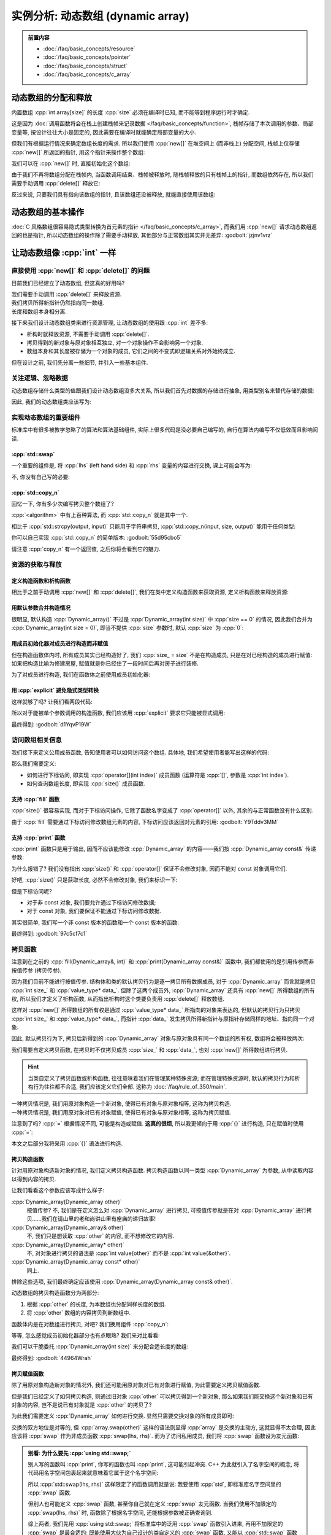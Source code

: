 ************************************************************************************************************************
实例分析: 动态数组 (dynamic array)
************************************************************************************************************************

.. admonition:: 前置内容
  :class: precontent

  - :doc:`/faq/basic_concepts/resource`
  - :doc:`/faq/basic_concepts/pointer`
  - :doc:`/faq/basic_concepts/struct`
  - :doc:`/faq/basic_concepts/c_array`

========================================================================================================================
动态数组的分配和释放
========================================================================================================================

内置数组 :cpp:`int array[size]` 的长度 :cpp:`size` 必须在编译时已知, 而不能等到程序运行时才确定.

.. tabs::

  .. tab:: 整数字面值

    .. code-block:: cpp
      :linenos:

      int array[100];  // 显然在编译时就知道是 100

  .. tab:: :cpp:`const` 变量

    .. code-block:: cpp
      :linenos:

      int const size = 100;
      int array[size];  // 编译时就知道 size 是 100, 不可改变

  .. tab:: 变量

    .. code-block:: cpp
      :linenos:

      int size = 0;
      std::cin >> size
      int array[size];  // 错误: 程序运行并进行输入后, 才能知道 size 的值

这是因为 :doc:`调用函数将会在栈上创建栈帧来记录数据 </faq/basic_concepts/function>`, 栈帧存储了本次调用的参数、局部变量等, 按设计往往大小是固定的, 因此需要在编译时就能确定局部变量的大小.

但我们有根据运行情况来确定数组长度的需求. 所以我们使用 :cpp:`new[]` 在堆空间上 (而非栈上) 分配空间, 栈帧上仅存储 :cpp:`new[]` 所返回的指针, 用这个指针来操作整个数组:

.. code-block:: cpp
  :linenos:

  int main() {
    int size = 0;
    std::cin >> size;

    // ↓ 局部变量——也就是栈上——只是这一个指针
    int* array = new int[size];
    array[0]   = 0;
    array[1]   = 1;
    array[2]   = 2;
  }

我们可以在 :cpp:`new[]` 时, 直接初始化这个数组:

.. code-block:: cpp
  :linenos:

  int main() {
    int size = 0;
    std::cin >> size;

    // 初始化为 {0, 1, 2, 之后的都为 0}
    int* array0 = new int[size]{0, 1, 2};

    // 初始化所有元素为 0
    int* array1 = new int[size]{};
  }

由于我们不再将数组分配在栈帧内, 当函数调用结束、栈帧被释放时, 随栈帧释放的只有栈帧上的指针, 而数组依然存在, 所以我们需要手动调用 :cpp:`delete[]` 释放它:

.. code-block:: cpp
  :linenos:

  int main() {
    int size = 0;
    std::cin >> size;

    int* array = new int[size]{};

    delete[] array;
  }

反过来说, 只要我们具有指向该数组的指针, 且该数组还没被释放, 就能直接使用该数组:

.. code-block:: cpp
  :linenos:

  int* make_array(int size) {
    int* array = new int[size]{};
    return array;
  }

  int main() {
    int* array0 = make_array(5);   // 获得一个长度为 5 的数组
    int* array1 = make_array(10);  // 获得一个长度为 10 的数组

    delete[] array0;
    delete[] array1;
  }

========================================================================================================================
动态数组的基本操作
========================================================================================================================

:doc:`C 风格数组很容易隐式类型转换为首元素的指针 </faq/basic_concepts/c_array>`, 而我们用 :cpp:`new[]` 请求动态数组返回的也是指针, 所以动态数组的操作除了需要手动释放, 其他部分与正常数组其实并无差异: :godbolt:`jzjnv1vrz`

.. code-block:: cpp
  :linenos:
  :caption: 填充

  void fill_n(int* array, int size, int value) {
    for (int i = 0; i < size; ++i) {
      array[i] = value;
    }
  }

  int main() {
    int* array = new int[100]{};
    fill_n(array, 100, 5);
  }

.. code-block:: cpp
  :linenos:
  :caption: 输出

  void print(int const* array, int size) {
    for (int i = 0; i < size; ++i) {
      std::cout << array[i] << ' ';
    }
    std::cout << '\n';
  }

  int main() {
    int* array = new int[100]{};
    print(array, 100);
  }

========================================================================================================================
让动态数组像 :cpp:`int` 一样
========================================================================================================================

------------------------------------------------------------------------------------------------------------------------
直接使用 :cpp:`new[]` 和 :cpp:`delete[]` 的问题
------------------------------------------------------------------------------------------------------------------------

目前我们已经建立了动态数组, 但这真的好用吗?

我们需要手动调用 :cpp:`delete[]` 来释放资源.
  .. code-block:: cpp
    :linenos:

    int main() {
      int* array = new int[1000];
    }  // 没有 delete[] 而内存泄露, 你可能导致发动机停止, 引发了一场空难!

我们拷贝所得新指针仍然指向同一数组.
  .. code-block:: cpp
    :linenos:

    int main() {
      int* array0 = new int[3];
      fill_n(array0, 3, 5);
      print(array0, 3);  // array0: {5, 5, 5}

      int* array1 = array0;
      fill_n(array1, 3, 7);  // 对 array1 填充应该不影响 array0, 对、对吧?

      print(array0, 3);  // array0: {7, 7, 7}😱

长度和数组本身相分离.
  .. code-block:: cpp
    :linenos:

    int main() {
      int size   = 10;
      int* array = new int[10];

      print(array, size);  // 既要传首元素指针, 还要传长度!

      size = 20;  // size == 20, 可是数组长度还是 10!
    }

接下来我们设计动态数组类来进行资源管理, 让动态数组的使用跟 :cpp:`int` 差不多:

- 析构时就释放资源, 不需要手动调用 :cpp:`delete[]`.
- 拷贝得到的新对象与原对象相互独立, 对一个对象操作不会影响另一个对象.
- 数组本身和其长度被存储为一个对象的成员, 它们之间的不变式即逻辑关系对外始终成立.

但在设计之前, 我们先分离一些细节, 并引入一些基本组件.

.. seealso::

  - :doc:`/faq/class_invariant/main`

------------------------------------------------------------------------------------------------------------------------
关注逻辑、忽略数据
------------------------------------------------------------------------------------------------------------------------

动态数组存储什么类型的值跟我们设计动态数组没多大关系, 所以我们首先对数据的存储进行抽象, 用类型别名来替代存储的数据:

.. code-block:: cpp
  :linenos:
  :caption: 类型别名

  using value_type = int;  // value_type 是 int 的别名

  value_type value = 0;  // 相当于 int value = 0;
  value_type array[5];   // 相当于 int array[5];

因此, 我们的动态数组类应该写为:

.. code-block:: cpp
  :linenos:

  using value_type = int;

  class Dynamic_array {
   public:
    /* ... */

   private:
    int size_;
    value_type* data_;
  };

------------------------------------------------------------------------------------------------------------------------
实现动态数组的重要组件
------------------------------------------------------------------------------------------------------------------------

标准库中有很多被教学忽略了的算法和算法基础组件, 实际上很多代码是没必要自己编写的, 自行在算法内编写不仅低效而且影响阅读.

^^^^^^^^^^^^^^^^^^^^^^^^^^^^^^^^^^^^^^^^^^^^^^^^^^^^^^^^^^^^^^^^^^^^^^^^^^^^^^^^^^^^^^^^^^^^^^^^^^^^^^^^^^^^^^^^^^^^^^^^
:cpp:`std::swap`
^^^^^^^^^^^^^^^^^^^^^^^^^^^^^^^^^^^^^^^^^^^^^^^^^^^^^^^^^^^^^^^^^^^^^^^^^^^^^^^^^^^^^^^^^^^^^^^^^^^^^^^^^^^^^^^^^^^^^^^^

一个重要的组件是, 将 :cpp:`lhs` (left hand side) 和 :cpp:`rhs` 变量的内容进行交换, 课上可能会写为:

.. code-block:: cpp
  :linenos:

  int lhs = 2;
  int rhs = 3;

  int temp = lhs;
  lhs      = rhs;
  rhs      = temp;

  std::cout << lhs;  // 输出 3
  std::cout << rhs;  // 输出 2

不, 你没有自己写的必要:

.. code-block:: cpp
  :linenos:

  #include <utility>  // for std::swap

  int lhs = 2;
  int rhs = 3;
  std::swap(lhs, rhs);
  std::cout << lhs;  // 输出 3
  std::cout << rhs;  // 输出 2

^^^^^^^^^^^^^^^^^^^^^^^^^^^^^^^^^^^^^^^^^^^^^^^^^^^^^^^^^^^^^^^^^^^^^^^^^^^^^^^^^^^^^^^^^^^^^^^^^^^^^^^^^^^^^^^^^^^^^^^^
:cpp:`std::copy_n`
^^^^^^^^^^^^^^^^^^^^^^^^^^^^^^^^^^^^^^^^^^^^^^^^^^^^^^^^^^^^^^^^^^^^^^^^^^^^^^^^^^^^^^^^^^^^^^^^^^^^^^^^^^^^^^^^^^^^^^^^

回忆一下, 你有多少次编写拷贝整个数组了?

.. tabs::

  .. tab:: :cpp:`strcpy`

    .. code-block:: cpp
      :linenos:

      #include <cstring>  // for std::strcpy

      char const* input = "hello world";
      int output[100]   = {};

      std::strcpy(output, input);

      std::cout << output;  // 输出 "hello world"

  .. tab:: 手写 :cpp:`int` 数组拷贝

    .. code-block:: cpp
      :linenos:

      int input[10]  = {5, 4, 2, 7};
      int output[20] = {};

      // 拷贝 [input, input + 10) 到 [output, output + 10)
      for (int i = 0; i < 10; ++i) {
        output[i] = input[i];
      }

:cpp:`<algorithm>` 中有上百种算法, 而 :cpp:`std::copy_n` 就是其中一个.

相比于 :cpp:`std::strcpy(output, input)` 只能用于字符串拷贝, :cpp:`std::copy_n(input, size, output)` 能用于任何类型:

.. tabs::

  .. tab:: 拷贝 :cpp:`int` 数组

    .. code-block:: cpp
      :linenos:

      #include <algorithm>  // for std::copy_n

      int input[10]  = {5, 4, 2, 7};
      int output[20] = {};

      // 拷贝 [input, input + 10) 到 [output, output + 10)
      std::copy_n(input, 10, output);

  .. tab:: 拷贝 :cpp:`char` 数组

    .. code-block:: cpp
      :linenos:

      #include <algorithm>  // for std::copy_n

      char const* input = "hello world";
      int output[100]   = {};

      // 长度为 std::strlen(input) + 1, 因为还要拷贝终止字符
      std::copy_n(input, std::strlen(input) + 1, output);

      std::cout << output;  // 输出 "hello world"

你可以自己实现 :cpp:`std::copy_n` 的简单版本: :godbolt:`55d95cbo5`

.. code-block:: cpp
  :linenos:

  using value_type = int;

  // 将 [input, input + size) 从左到右拷贝到 [output, output + size) 中
  //
  // 返回值::
  //   返回 output + size, 即如果继续对 output 进行拷贝, 应该使用的指针.
  value_type* copy_n(value_type const* input, int size, value_type* output) {
    for (int i = 0; i < size; ++i) {
      output[i] = input[i];
    }
    return output + size;
  }

请注意 :cpp:`copy_n` 有一个返回值, 之后你将会看到它的魅力.

------------------------------------------------------------------------------------------------------------------------
资源的获取与释放
------------------------------------------------------------------------------------------------------------------------

^^^^^^^^^^^^^^^^^^^^^^^^^^^^^^^^^^^^^^^^^^^^^^^^^^^^^^^^^^^^^^^^^^^^^^^^^^^^^^^^^^^^^^^^^^^^^^^^^^^^^^^^^^^^^^^^^^^^^^^^
定义构造函数和析构函数
^^^^^^^^^^^^^^^^^^^^^^^^^^^^^^^^^^^^^^^^^^^^^^^^^^^^^^^^^^^^^^^^^^^^^^^^^^^^^^^^^^^^^^^^^^^^^^^^^^^^^^^^^^^^^^^^^^^^^^^^

相比于之前手动调用 :cpp:`new[]` 和 :cpp:`delete[]`, 我们在类中定义构造函数来获取资源, 定义析构函数来释放资源:

.. code-block:: cpp
  :linenos:

  using value_type = int;

  class Dynamic_array {
   public:
    Dynamic_array() {
      size_ = 0;
      data_ = nullptr;
    }

    Dynamic_array(int size) {
      size_ = size;
      data_ = size == 0 ? nullptr : new value_type[size];
    }

    ~Dynamic_array() {
      // ↓ delete[] 本身自带对空指针的检查, 不需要提前判断 data_ == nullptr
      delete[] data_;
    }

   private:
    int size_;
    value_type* data_;
  };

^^^^^^^^^^^^^^^^^^^^^^^^^^^^^^^^^^^^^^^^^^^^^^^^^^^^^^^^^^^^^^^^^^^^^^^^^^^^^^^^^^^^^^^^^^^^^^^^^^^^^^^^^^^^^^^^^^^^^^^^
用默认参数合并构造情况
^^^^^^^^^^^^^^^^^^^^^^^^^^^^^^^^^^^^^^^^^^^^^^^^^^^^^^^^^^^^^^^^^^^^^^^^^^^^^^^^^^^^^^^^^^^^^^^^^^^^^^^^^^^^^^^^^^^^^^^^

很明显, 默认构造 :cpp:`Dynamic_array()` 不过是 :cpp:`Dynamic_array(int size)` 中 :cpp:`size == 0` 的情况, 因此我们合并为 :cpp:`Dynamic_array(int size = 0)`, 即当不提供 :cpp:`size` 参数时, 默认 :cpp:`size` 为 :cpp:`0`:

.. code-block:: cpp
  :linenos:

  class Dynamic_array {
   public:
    Dynamic_array(int size = 0) {
      size_ = size;
      data_ = size == 0 ? nullptr : new value_type[size];
    }

    /* ... */

   private:
    int size_;
    value_type* data_;
  };

^^^^^^^^^^^^^^^^^^^^^^^^^^^^^^^^^^^^^^^^^^^^^^^^^^^^^^^^^^^^^^^^^^^^^^^^^^^^^^^^^^^^^^^^^^^^^^^^^^^^^^^^^^^^^^^^^^^^^^^^
用成员初始化器对成员进行构造而非赋值
^^^^^^^^^^^^^^^^^^^^^^^^^^^^^^^^^^^^^^^^^^^^^^^^^^^^^^^^^^^^^^^^^^^^^^^^^^^^^^^^^^^^^^^^^^^^^^^^^^^^^^^^^^^^^^^^^^^^^^^^

但在构造函数体内时, 所有成员其实已经构造好了, 我们 :cpp:`size_ = size` 不是在构造成员, 只是在对已经构造的成员进行赋值: 如果把构造比喻为修建房屋, 赋值就是你已经住了一段时间后再对房子进行装修.

为了对成员进行构造, 我们在函数体之前使用成员初始化器:

.. code-block:: cpp
  :linenos:

  class Dynamic_array {
   public:
    Dynamic_array(int size = 0)
        : size_(size), data_(size == 0 ? nullptr : new value_type[size]()) {}

    /* ... */

   private:
    int size_;
    value_type* data_;
  };

^^^^^^^^^^^^^^^^^^^^^^^^^^^^^^^^^^^^^^^^^^^^^^^^^^^^^^^^^^^^^^^^^^^^^^^^^^^^^^^^^^^^^^^^^^^^^^^^^^^^^^^^^^^^^^^^^^^^^^^^
用 :cpp:`explicit` 避免隐式类型转换
^^^^^^^^^^^^^^^^^^^^^^^^^^^^^^^^^^^^^^^^^^^^^^^^^^^^^^^^^^^^^^^^^^^^^^^^^^^^^^^^^^^^^^^^^^^^^^^^^^^^^^^^^^^^^^^^^^^^^^^^

这样就够了吗? 让我们看两段代码:

.. code-block:: cpp
  :linenos:
  :caption: 奇怪的构造

  int main() {
    Dynamic_array array = 5;  // 5 通过 Dynamic_array(int) 转换为 Dynamic_array
  }

.. code-block:: cpp
  :linenos:
  :caption: 奇怪的传参

  void function(Dynamic_array array) {
    /* ... */
  }

  int main() {
    int value = 0;
    /* ... */
    function(value);  // value 通过 Dynamic_array(int) 转换为 Dynamic_array
  }

所以对于能被单个参数调用的构造函数, 我们应该用 :cpp:`explicit` 要求它只能被显式调用:

.. code-block:: cpp
  :linenos:

  class Dynamic_array {
   public:
    explicit Dynamic_array(int size = 0)
        : size_(size), data_(size == 0 ? nullptr : new value_type[size]()) {}

    /* ... */

   private:
    int size_;
    value_type* data_;
  };

最终得到: :godbolt:`d1YqvP19W`

.. code-block:: cpp
  :linenos:

  /* ... */

  int main() {
    // Dynamic_array array0 = 5;  // 错误: 不能从 int 转换为 Dynamic_array
    Dynamic_array array(5);
  }  // 析构时调用析构函数, 自动释放数组

------------------------------------------------------------------------------------------------------------------------
访问数组相关信息
------------------------------------------------------------------------------------------------------------------------

我们接下来定义公用成员函数, 告知使用者可以如何访问这个数组. 具体地, 我们希望使用者能写出这样的代码:

.. code-block:: cpp
  :linenos:

  void fill(Dynamic_array& array, int value) {
    for (int i = 0; i < array.size(); ++i) {
      array[i] = value;
    }
  }

  void print(Dynamic_array const& array) {
    for (int i = 0; i < array.size(); ++i) {
      std::cout << array[i] << ' ';
    }
    std::cout << '\n';
  }

那么我们需要定义:

- 如何进行下标访问, 即实现 :cpp:`operator[](int index)` 成员函数 (运算符是 :cpp:`[]`, 参数是 :cpp:`int index`).
- 如何查询数组长度, 即实现 :cpp:`size()` 成员函数.

^^^^^^^^^^^^^^^^^^^^^^^^^^^^^^^^^^^^^^^^^^^^^^^^^^^^^^^^^^^^^^^^^^^^^^^^^^^^^^^^^^^^^^^^^^^^^^^^^^^^^^^^^^^^^^^^^^^^^^^^
支持 :cpp:`fill` 函数
^^^^^^^^^^^^^^^^^^^^^^^^^^^^^^^^^^^^^^^^^^^^^^^^^^^^^^^^^^^^^^^^^^^^^^^^^^^^^^^^^^^^^^^^^^^^^^^^^^^^^^^^^^^^^^^^^^^^^^^^

:cpp:`size()` 很容易实现, 而对于下标访问操作, 它除了函数名字变成了 :cpp:`operator[]` 以外, 其余的与正常函数没有什么区别.

由于 :cpp:`fill` 需要通过下标访问修改数组元素的内容, 下标访问应该返回对元素的引用: :godbolt:`Y9Tddv3MM`

.. code-block:: cpp
  :linenos:

  class Dynamic_array {
   public:
    /* ... */

    value_type& operator[](int index) {
      return data_[index];
    }

    int size() {
      return size_;
    }

   private:
    int size_;
    value_type* data_;
  };

^^^^^^^^^^^^^^^^^^^^^^^^^^^^^^^^^^^^^^^^^^^^^^^^^^^^^^^^^^^^^^^^^^^^^^^^^^^^^^^^^^^^^^^^^^^^^^^^^^^^^^^^^^^^^^^^^^^^^^^^
支持 :cpp:`print` 函数
^^^^^^^^^^^^^^^^^^^^^^^^^^^^^^^^^^^^^^^^^^^^^^^^^^^^^^^^^^^^^^^^^^^^^^^^^^^^^^^^^^^^^^^^^^^^^^^^^^^^^^^^^^^^^^^^^^^^^^^^

:cpp:`print` 函数只是用于输出, 因而不应该能修改 :cpp:`Dynamic_array` 的内容——我们按 :cpp:`Dynamic_array const&` 传递参数:

.. code-block:: cpp
  :linenos:

  void print(Dynamic_array const& array) {
    for (int i = 0; i < array.size(); ++i) {  // 错误: size() 不是 const 函数
      std::cout << array[i] << ' ';           // 错误: 下标访问不是 const 函数
    }
    std::cout << '\n';
  }

为什么报错了? 我们没有指出 :cpp:`size()` 和 :cpp:`operator[]` 保证不会修改对象, 因而不能对 const 对象调用它们.

好吧, :cpp:`size()` 只是获取长度, 必然不会修改对象, 我们来标识一下:

.. code-block:: cpp
  :linenos:

  class Dynamic_array {
   public:
    //         ↓ 我保证这个函数不会修改对象
    int size() const {
      return size_;
    }

    /* ... */
  }

但是下标访问呢?

- 对于非 const 对象, 我们要允许通过下标访问修改数据;
- 对于 const 对象, 我们要保证不能通过下标访问修改数据.

其实很简单, 我们写一个非 const 版本的函数和一个 const 版本的函数:

.. code-block:: cpp
  :linenos:

  class Dynamic_array {
   public:
    value_type& operator[](int index) {
      return data_[index];
    }

    // ↓ 返回 value const&, 自然不能进行修改了
    value_type const& operator[](int index) const {
      return data_[index];
    }

    /* ... */
  }

最终得到: :godbolt:`97c5cf7c1`

.. code-block:: cpp
  :linenos:

  class Dynamic_array {
   public:
    value_type& operator[](int index) {
      return data_[index];
    }

    value_type const& operator[](int index) const {
      return data_[index];
    }

    int size() const {
      return size_;
    }
  };

.. seealso::

  - :doc:`/faq/east_const/main` 中解释了为什么 const 成员函数是将 :cpp:`const` 是放在右边.

------------------------------------------------------------------------------------------------------------------------
拷贝函数
------------------------------------------------------------------------------------------------------------------------

注意到在之前的 :cpp:`fill(Dynamic_array&, int)` 和 :cpp:`print(Dynamic_array const&)` 函数中, 我们都使用的是引用传参而非按值传参 (拷贝传参).

因为我们目前不能进行按值传参. 结构体和类的默认拷贝行为是逐一拷贝所有数据成员, 对于 :cpp:`Dynamic_array` 而言就是拷贝 :cpp:`int size_` 和 :cpp:`value_type* data_`. 但除了这两个成员外, :cpp:`Dynamic_array` 还具有 :cpp:`new[]` 所得数组的所有权, 所以我们才定义了析构函数, 从而指出析构时这个类要负责用 :cpp:`delete[]` 释放数组.

这样对 :cpp:`new[]` 所得数组的所有权是通过 :cpp:`value_type* data_` 所指向的对象来表达的, 但默认的拷贝行为只拷贝 :cpp:`int size_` 和 :cpp:`value_type* data_`, 而指针 :cpp:`data_` 发生拷贝所得新指针与原指针存储同样的地址、指向同一个对象.

因此, 默认拷贝行为下, 拷贝后新得到的 :cpp:`Dynamic_array` 对象与原对象具有同一个数组的所有权, 数组将会被释放两次:

.. code-block:: cpp
  :linenos:

  void print(Dynamic_array parameter) {
    // 通过拷贝得到的形式参数 parameter 与实际参数具有同一个数组的所有权
    /* ... */
  }  // 参数发生析构, 释放数组

  int main() {
    Dynamic_array array(5);

    print(array);  // 传入实际参数, 相当于 Dynamic_array parameter = array;

    array[0] = 1;  // 错误: 访问已经被释放的数组空间
  }  // 错误: 析构时调用 delete[] 释放数组, 但这个数组早就释放了

我们需要自定义拷贝函数, 在拷贝时不仅拷贝成员 :cpp:`size_` 和 :cpp:`data_`, 也对 :cpp:`new[]` 所得数组进行拷贝.

.. hint::

  当类自定义了拷贝函数或析构函数, 往往意味着我们在管理某种特殊资源; 而在管理特殊资源时, 默认的拷贝行为和析构行为往往都不合适, 我们应该定义它们全部. 这称为 :doc:`/faq/rule_of_350/main`.

一种拷贝情况是, 我们用原对象构造一个新对象, 使得已有对象与原对象相等, 这称为拷贝构造.
  .. code-block:: cpp
    :linenos:

    int value = 0;
    int copy  = value;  // 虽然是等号, 但这是构造而非赋值

一种拷贝情况是, 我们用原对象对已有对象赋值, 使得已有对象与原对象相等, 这称为拷贝赋值.
  .. code-block:: cpp
    :linenos:

    int value = 0;
    int copy;
    copy = value;

注意到了吗? :cpp:`=` 根据情况不同, 可能是构造或赋值. **这真的很烦**, 所以我更倾向于用 :cpp:`{}` 进行构造, 只在赋值时使用 :cpp:`=`:

.. tabs::

  .. tab:: :cpp:`int`

    .. code-block:: cpp
      :linenos:

      int value{0};     // 或 int value{};

      int copy{value};  // 构造
      copy = value;     // 赋值

  .. tab:: 数组

    .. code-block:: cpp
      :linenos:

      int array0[3]{1, 2, 3};

      int* array1{new int[10]{1, 2, 3}};

  .. tab:: 成员初始化器

    .. code-block:: cpp
      :linenos:

      class Dynamic_array {
       public:
        explicit Dynamic_array(int size = 0)
            : size_{size}, data_{size == 0 ? nullptr : new value_type[size]{}} {}
      };

本文之后部分我将采用 :cpp:`{}` 语法进行构造.

^^^^^^^^^^^^^^^^^^^^^^^^^^^^^^^^^^^^^^^^^^^^^^^^^^^^^^^^^^^^^^^^^^^^^^^^^^^^^^^^^^^^^^^^^^^^^^^^^^^^^^^^^^^^^^^^^^^^^^^^
拷贝构造函数
^^^^^^^^^^^^^^^^^^^^^^^^^^^^^^^^^^^^^^^^^^^^^^^^^^^^^^^^^^^^^^^^^^^^^^^^^^^^^^^^^^^^^^^^^^^^^^^^^^^^^^^^^^^^^^^^^^^^^^^^

针对用原对象构造新对象的情况, 我们定义拷贝构造函数. 拷贝构造函数以同一类型 :cpp:`Dynamic_array` 为参数, 从中读取内容以得到内容的拷贝.

让我们看看这个参数应该写成什么样子:

:cpp:`Dynamic_array(Dynamic_array other)`
  按值传参? 不, 我们是在定义怎么对 :cpp:`Dynamic_array` 进行拷贝, 可按值传参就是在对 :cpp:`Dynamic_array` 进行拷贝……我们在请山里的老和尚讲山里有座庙的递归故事!

:cpp:`Dynamic_array(Dynamic_array& other)`
  不, 我们只是想读取 :cpp:`other` 的内容, 而不想修改它的内容.

:cpp:`Dynamic_array(Dynamic_array* other)`
  不, 对对象进行拷贝的语法是 :cpp:`int value{other}` 而不是 :cpp:`int value{&other}`.

:cpp:`Dynamic_array(Dynamic_array const* other)`
  同上.

排除这些选项, 我们最终确定应该使用 :cpp:`Dynamic_array(Dynamic_array const& other)`.

动态数组的拷贝构造函数分为两部分:

1. 根据 :cpp:`other` 的长度, 为本数组也分配同样长度的数组.
2. 将 :cpp:`other` 数组的内容拷贝到新数组中.

.. code-block:: cpp
  :linenos:

  class Dynamic_array {
   public:
    // 拷贝构造函数虽然也是单个参数, 但按约定不用加 explicit
    Dynamic_array(Dynamic_array const& other)
        : size_{other.size_},
          data_{other.size_ == 0 ? nullptr : new value_type[other.size_]{}} {
      for (int i{0}; i < other.size_; ++i) {
        data_[i] = other.data_[i];
      }
    }

    /* ... */
  };

函数体内是在对数组进行拷贝, 对吧? 我们换用组件 :cpp:`copy_n`:

.. code-block:: cpp
  :linenos:

  class Dynamic_array {
   public:
    Dynamic_array(Dynamic_array const& other)
        : size_{other.size_},
          data_{other.size_ == 0 ? nullptr : new value_type[other.size_]{}} {
      copy_n(other.data_, other.size_, data_);
    }

    /* ... */
  };

等等, 怎么感觉成员初始化器部分也有点眼熟? 我们来对比看看:

.. code-block:: cpp
  :linenos:
  :emphasize-lines: 4-5, 8-9

  class Dynamic_array {
   public:
    explicit Dynamic_array(int size = 0)
        : size_{size},
          data_{size == 0 ? nullptr : new value_type[size]{}} {}

    Dynamic_array(Dynamic_array const& other)
        : size_{other.size_},
          data_{other.size_ == 0 ? nullptr : new value_type[other.size_]{}} {
      copy_n(other.data_, other.size_, data_);
    }

    /* ... */
  };

我们可以干脆委托 :cpp:`Dynamic_array(int size)` 来分配合适长度的数组:

.. code-block:: cpp
  :linenos:
  :emphasize-lines: 7

  class Dynamic_array {
   public:
    explicit Dynamic_array(int size = 0)
        : size_{size},
          data_{size == 0 ? nullptr : new value_type[size]{}} {}

    Dynamic_array(Dynamic_array const& other) : Dynamic_array{other.size_} {
      copy_n(other.data_, other.size_, data_);
    }

    /* ... */
  };

最终得到: :godbolt:`44964Wrah`

.. seealso::

  - :doc:`/faq/basic_concepts/function_parameter` 中分析了各种传参方式的用途, 并给出了一个泛用策略.
  - :doc:`/faq/copy_functions_parameter/main` 中介绍了使用 :cpp:`Dynamic_array const&` 而非 :cpp:`Dynamic_array&` 的另一个原因.

^^^^^^^^^^^^^^^^^^^^^^^^^^^^^^^^^^^^^^^^^^^^^^^^^^^^^^^^^^^^^^^^^^^^^^^^^^^^^^^^^^^^^^^^^^^^^^^^^^^^^^^^^^^^^^^^^^^^^^^^
拷贝赋值函数
^^^^^^^^^^^^^^^^^^^^^^^^^^^^^^^^^^^^^^^^^^^^^^^^^^^^^^^^^^^^^^^^^^^^^^^^^^^^^^^^^^^^^^^^^^^^^^^^^^^^^^^^^^^^^^^^^^^^^^^^

除了用原对象构造新对象的情况外, 我们还可能用原对象对已有对象进行赋值, 为此需要定义拷贝赋值函数.

但是我们已经定义了如何拷贝构造, 则通过旧对象 :cpp:`other` 可以拷贝得到一个新对象, 那么如果我们能交换这个新对象和已有对象的内容, 岂不是说已有对象就是 :cpp:`other` 的拷贝了?

.. code-block:: cpp
  :linenos:

  Dynamic_array other{/*...*/};

  Dynamic_array 已有对象;

  Dynamic_array copy{other};
  /* 交换已有对象和 copy 的内容 */

  // 此后, 已有对象就是 other 的拷贝

为此我们需要定义 :cpp:`Dynamic_array` 如何进行交换. 显然只需要交换对象的所有成员即可:

.. code-block:: cpp
  :linenos:

  class Dynamic_array {
   public:
    void swap(Dynamic_array& other) {
      using std::swap;           // 先 using std::swap;
      swap(size_, other.size_);  // 再使用没有任何限定的 swap
      swap(data_, other.data_);
    }

    /* ... */
  };

交换的双方地位是对等的, 但 :cpp:`array.swap(other)` 这样的语法则显得 :cpp:`array` 是交换的主动方, 这就显得不太合理, 因此应该将 :cpp:`swap` 作为非成员函数 :cpp:`swap(lhs, rhs)`. 而为了访问私用成员, 我们将 :cpp:`swap` 函数设为友元函数:

.. code-block:: cpp
  :linenos:

  class Dynamic_array {
   public:
    friend void swap(Dynamic_array& lhs, Dynamic_array& rhs) {
      using std::swap;             // 先 using std::swap;
      swap(lhs.size_, rhs.size_);  // 再使用没有任何限定的 swap
      swap(lhs.data_, rhs.data_);
    }

    /* ... */
  };

.. admonition:: 别看: 为什么要先 :cpp:`using std::swap;`
  :class: dontread, dropdown

  别人写的函数叫 :cpp:`print`, 你写的函数也叫 :cpp:`print`, 这可能引起冲突. C++ 为此就引入了名字空间的概念, 将代码用名字空间包裹起来就意味着它属于这个名字空间:

  .. code-block:: cpp
    :linenos:

    namespace fc {
      void print() {  // 这是 FeignClaims 的输出函数
        /* ... */
      }
    }

  所以 :cpp:`std::swap(lhs, rhs)` 这样限定了的函数调用就是说: 我要使用 :cpp:`std`, 即标准库名字空间里的 :cpp:`swap` 函数.

  但别人也可能定义 :cpp:`swap` 函数, 甚至你自己就在定义 :cpp:`swap` 友元函数. 当我们使用不加限定的 :cpp:`swap(lhs, rhs)` 时, 函数除了根据名字空间, 还能根据参数被正确查询到.

  综上两者, 我们先用 :cpp:`using std::swap;` 将标准库中的泛用 :cpp:`swap` 函数引入进来, 再用不加限定的 :cpp:`swap` 是最合适的: 既能使用大伙为自己设计的类自定义的 :cpp:`swap` 函数, 又能以 :cpp:`std::swap` 函数作为备选.

  这也是将 :cpp:`swap` 函数定义为友元函数的一个原因. (当然其实还有几个原因, 这里不再解释.)

  事实上, 我们常写的 :cpp:`using namespace std;` 就是将整个 :cpp:`std` 名字空间里的内容引入进来.

我们于是将拷贝赋值函数定义为: :godbolt:`qb3dqov4v`

.. code-block:: cpp
  :linenos:

  class Dynamic_array {
   public:
    Dynamic_array& operator=(Dynamic_array const& other) {
      Dynamic_array temp{other};  // 用 other 拷贝一个新对象
      swap(*this, temp);          // 交换 *this 和 temp 的内容
      return *this;
    }  // temp 的析构函数将会清理交换来的内容

    /* ... */
  };

你只需要写好拷贝构造函数和析构函数, 就能直接定义拷贝赋值函数, 这样的方法称为 :doc:`copy-and-swap 惯用法 </faq/copy_functions_parameter/main>`.

========================================================================================================================
重设动态数组的长度
========================================================================================================================

我们希望通过 :cpp:`array.resize(int new_size)` 来重设数组的大小, 但保持数组的内容不变:

- 如果长度变长或不变, 原来 :cpp:`Dynamic_array` 中所有元素内容 (:cpp:`size_` 个) 全部保持, 新元素设为 0.
- 如果长度变短, 原来 :cpp:`Dynamic_array` 中前 :cpp:`new_size` 个元素内容全部保持.

也就是说, 我们申请 :cpp:`new_size` 长度的新数组, 再将原来数组中前 :cpp:`min(new_size, size_)` 个元素拷贝到新数组中.

可以发现, 这依旧能沿用 copy-and-swap 的逻辑, 只是改成了 construct-and-swap: :godbolt:`Ys143Kh79`

.. code-block:: cpp
  :linenos:

  #include <algorithm>  // for std::min

  class Dynamic_array {
   public:
    void resize(int new_size) {
      Dynamic_array temp{new_size};
      copy_n(data_, std::min(size_, new_size), temp.data_);

      swap(*this, temp);
    }

    /* ... */
  };

========================================================================================================================
连接两个动态数组
========================================================================================================================

所谓连接两个动态数组, 即由数组 :cpp:`{0, 1, 2}` 和 :cpp:`{2, 3, 4}` 得到 :cpp:`{0, 1, 2, 2, 3, 4}`. 这和重设动态数组长度的逻辑十分类似, 你甚至可以复用 :cpp:`resize(int new_size)` 来做到.

但此处我不打算复用 :cpp:`resize(int new_size)`, 而向你展示精心设计的 :cpp:`<algorithm>` 算法的魅力.

------------------------------------------------------------------------------------------------------------------------
:cpp:`operator+(lhs, rhs)`
------------------------------------------------------------------------------------------------------------------------

按 :cpp:`int` 行为, :cpp:`lhs + rhs` 是创建一个新对象来保存相加后的结果, 而 :cpp:`lhs` 和 :cpp:`rhs` 不变, 所以我们实现的 :cpp:`operator+` 也不应该修改 :cpp:`lhs` 和 :cpp:`rhs`.

为此我们可以按值传参, 也可以按 :cpp:`const&` 传参; 为了避免对大数组进行拷贝, 我选择按 :cpp:`const&` 传参而非按值传参.

清楚了参数的选择, 我们再来看看函数的实际逻辑:

1. 申请一个动态数组, 它的长度是 :cpp:`lhs.size() + rhs.size()`.
2. 将 :cpp:`lhs` 和 :cpp:`rhs` 的元素依次拷贝到新数组中.

这次要拷贝两个数组, 总不能用 :cpp:`copy_n` 了吧? ……还记得 :cpp:`copy_n` 的返回值吗:

.. code-block:: cpp
  :linenos:
  :emphasize-lines: 4

  // 将 [input, input + size) 从左到右拷贝到 [output, output + size) 中
  //
  // 返回值::
  //   返回 output + size, 即如果继续对 output 进行拷贝, 应该使用的指针.
  value_type* copy_n(value_type const* input, int size, value_type* output) {
    for (int i{0}; i < size; ++i) {
      output[i] = input[i];
    }
    return output + size;
  }

"如果继续对 output 进行拷贝, 应该使用的指针": :godbolt:`eE4Mjh45a`

.. code-block:: cpp
  :linenos:
  :emphasize-lines: 7-9

  class Dynamic_array {
   public:
    friend Dynamic_array operator+(Dynamic_array const& lhs,
                                   Dynamic_array const& rhs) {
      Dynamic_array result(lhs.size() + rhs.size());

      value_type* output{&result.data_[0]};
      output = copy_n(lhs.data_, lhs.size_, output);
      output = copy_n(rhs.data_, rhs.size_, output);

      return result;
    }

    /* ... */
  };

------------------------------------------------------------------------------------------------------------------------
:cpp:`operator+=(other)`
------------------------------------------------------------------------------------------------------------------------

:cpp:`self += other` 与之前所见的 :cpp:`swap` 或 :cpp:`operator+` 不同, 它的左右参数地位不是对等的: 当我们使用 :cpp:`operator+=`, 是达到与 :cpp:`operator=` 即赋值运算符类似的效果, 是将 :cpp:`other` 的内容添加到 :cpp:`self` 上. 因此应该将 :cpp:`operator+=` 定义为成员函数.

但我们仍能复用 :cpp:`operator+(lhs, rhs)` 来实现它: :godbolt:`aKxr34esz`

.. code-block:: cpp
  :linenos:

  class Dynamic_array {
   public:
    // ↓ 按赋值运算符的惯例, 返回 *this 引用
    Dynamic_array& operator+=(Dynamic_array const& other) {
      *this = *this + other;
      return *this;
    }

    /* ... */
  };

.. seealso::

  - :doc:`/faq/basic_concepts/operator_overloading` 中展示了常见运算符像这样模仿 :cpp:`int` 的行为进行实现的示例.

========================================================================================================================
比较动态数组
========================================================================================================================

我们接下来定义动态数组的比较关系, 从而允许 :cpp:`Dynamic_array` 进行 :cpp:`lhs == rhs` 和 :cpp:`lhs < rhs` 这样的比较.

与 :cpp:`swap` 类似, 比较的双方地位是对等的, 应该定义为友元函数.

------------------------------------------------------------------------------------------------------------------------
相等性: :cpp:`bool operator==(lhs, rhs)`
------------------------------------------------------------------------------------------------------------------------

什么样的两个动态数组才是相等的呢? 首先长度要相等, 其次相同下标下的元素也要相等.

我们应该传递引用传参而非拷贝传参, 为什么呢? 想一想什么叫拷贝: 用原对象构造/赋值一个对象, 使得该对象与原对象 **相等**. 但我们现在就是在定义什么是相等, 没定义之前凭什么说拷贝的结果相等呢? 因此我们不能让相等比较依赖于拷贝行为.

所以相等比较应该是:

.. code-block:: cpp
  :linenos:

  class Dynamic_array {
   public:
    friend bool operator==(Dynamic_array const& lhs, Dynamic_array const& rhs) {
      if (lhs.size() != rhs.size()) {  // 长度是否相等
        return false;
      }

      for (int i{0}; i < lhs.size_; ++i) {
        if (lhs.data_[i] != rhs.data_[i]) {  // 同一下标下的元素是否相等
          return false;
        }
      }
      return true;
    }

    /* ... */
  };

至于 :cpp:`bool operator!=(lhs, rhs)`, 我们复用 :cpp:`operator==`:

.. code-block:: cpp
  :linenos:

  class Dynamic_array {
   public:
    friend bool operator!=(Dynamic_array const& lhs, Dynamic_array const& rhs) {
      return !(lhs == rhs);
    }

    /* ... */
  };

最终得到: :godbolt:`drTPGdsfx`

------------------------------------------------------------------------------------------------------------------------
等价性、偏序关系: :cpp:`bool operator<(lhs, rhs)`
------------------------------------------------------------------------------------------------------------------------

动态数组的偏序关系通常定义为字典序, 即词典排列单词的顺序.

对于 :cpp:`lhs < rhs`:

1. 从左到右依次比较各元素

   - :cpp:`lhs[i] < rhs[i]`: :cpp:`lhs` 更小, 返回 :cpp:`true`.
   - :cpp:`lhs[i] == rhs[i]`: 比较下一对元素.
   - :cpp:`lhs[i] > rhs[i]`: :cpp:`rhs` 更小, 返回 :cpp:`false`.

2. 相同长度部分都比较完毕

   - :cpp:`lhs.size() < rhs.size()`: 说明 :cpp:`lhs` 是 :cpp:`rhs` 的前缀, 想想词典是怎么排列 a 和 ab 的, 返回 :cpp:`true`.
   - :cpp:`lhs.size() == rhs.size()`: 说明两个数组相等, 返回 :cpp:`false`.
   - :cpp:`lhs.size() > rhs.size()`: 说明 :cpp:`rhs` 是 :cpp:`lhs` 的前缀, 想想词典是怎么排列 ab 和 a 的, 返回 :cpp:`false`.

所以小于比较应该是:

.. code-block:: cpp
  :linenos:

  #include <algorithm>  // for std::min

  class Dynamic_array {
   public:
    friend bool operator<(Dynamic_array const& lhs, Dynamic_array const& rhs) {
      // 比较同长部分:
      //  - 小于: lhs 更小, 返回 true
      //  - 等于: 比较下一个字符
      //  - 大于: rhs 更小, 返回 false
      int const min_size{std::min(lhs.size_, rhs.size_)};
      for (int i{0}; i < min_size; ++i) {
        if (lhs.data_[i] < rhs.data_[i]) {
          return true;
        }
        if (lhs.data_[i] > rhs.data_[i]) {
          return false;
        }
      }

      // 同长部分已经比较完毕
      //  - lhs.size_ <  rhs.size_: 说明 lhs 是 rhs 的前缀, 想想词典是怎么排列 a 和 at 的, 返回 true
      //  - lhs.size_ == rhs.size_: 相同, 返回 false
      //  - lhs.size_ >  rhs.size_: 说明 rhs 是 lhs 的前缀, 想想词典是怎么排列 at 和 a 的, 返回 false
      return lhs.size_ < rhs.size_;
    }

    /* ... */
  };

至于 :cpp:`bool operator>(lhs, rhs)` 等比较, 我们复用 :cpp:`operator<`:

.. code-block:: cpp
  :linenos:

  #include <algorithm>  // for std::min

  class Dynamic_array {
   public:
    friend bool operator>(Dynamic_array const& lhs, Dynamic_array const& rhs) {
      return rhs < lhs;
    }
    friend bool operator<=(Dynamic_array const& lhs, Dynamic_array const& rhs) {
      return !(rhs < lhs);
    }
    friend bool operator>=(Dynamic_array const& lhs, Dynamic_array const& rhs) {
      return !(lhs < rhs);
    }

    /* ... */
  };

最终得到: :godbolt:`MMv73G61f`

.. hint::

  当然 :cpp:`<algorithm>` 里也有 :cpp:`equal`、:cpp:`lexicographical_compare`、:cpp:`mismatch` 等比较两范围的算法, 这里为了避免说得太多就没用了.

.. seealso::

  - :doc:`/faq/basic_concepts/operator_overloading` 中展示了常见运算符像这样模仿 :cpp:`int` 的行为进行实现的示例.

========================================================================================================================
输出动态数组
========================================================================================================================

调用 :cpp:`print` 函数实在太麻烦了, 让我们的动态数组也支持 :cpp:`std::cout << value` 吧.

这其实没什么大不了的, 只是重载 :cpp:`operator<<(std::ostream& ostream, Dynamic_array const& array)` 罢了: :godbolt:`5vGqjGsWx`

.. code-block:: cpp
  :linenos:
  :caption: :cpp:`print` 函数

  // 按 [a0, a1, a2, ..., an] 的形式输出数组
  void print(Dynamic_array const& array) {
    std::cout << '[';
    for (int i{0}; i < array.size(); ++i) {
      std::cout << (i == 0 ? "" : ", ") << array[i];
    }
    std::cout << ']';
    return ostream;
  }

.. code-block:: cpp
  :linenos:
  :caption: 重载输出运算符

  #include <ostream>  // for std::ostream

  class Dynamic_array {
   public:
    //     ↓ 按约定返回 ostream 的引用
    friend std::ostream& operator<<(std::ostream& ostream,
                                    Dynamic_array const& array) {
      ostream << '[';
      for (int i{0}; i < array.size(); ++i) {
        ostream << (i == 0 ? "" : ", ") << array[i];
      }
      ostream << ']';
      return ostream;
    }

    /* ... */
  };

.. seealso::

  - :doc:`/faq/basic_concepts/operator_overloading` 中展示了常见运算符像这样模仿 :cpp:`int` 的行为进行实现的示例.

========================================================================================================================
让动态数组能包含其他类型的数据
========================================================================================================================

我们之前使用 :cpp:`using value_type = int;`, 从而淡化了动态数组存储的数据而专注于动态数组的设计. 其实这样做还带来另一个好处: 我们只需更改 :cpp:`using value_type = ...;` 为其他类型, 就能让动态数组包含其他类型的数据!

.. code-block:: cpp
  :linenos:

  using value_type = double;  // 现在, 动态数组存储的是 double 类型数据
  // ...

那么如果我想让动态数组存储学生类呢?

.. code-block:: cpp
  :linenos:

  struct Student {
    std::string id;
    std::string name;
  };

  using value_type = Student;

但当你编译生成会发现这样修改后会报错, 为什么呢? 因为我们对 :cpp:`value_type` 进行了比较、输出等操作, 而 :cpp:`Student` 并不支持这些操作. 你需要真正地去学习 :doc:`运算符重载 </faq/basic_concepts/operator_overloading>` 并为 :cpp:`Student` 重载比较运算符和输出操作等.

========================================================================================================================
整个动态数组类的附解释代码
========================================================================================================================

:godbolt:`Yc6e5Pf4M`

========================================================================================================================
扩展: 让动态数组能包含任何类型的数据
========================================================================================================================

.. admonition:: 前置内容
  :class: precontent

  - :doc:`/faq/basic_concepts/template`

那有没有一种方法, 让动态数组能包含任意类型的数据呢? 我们代码里也许同时需要 :cpp:`int` 类型的动态数组和 :cpp:`double` 类型的动态数组.

为此我们使用 :doc:`模板 </faq/basic_concepts/template>`, 它将类型作为参数, 基于提供的参数生成对应的代码.

.. code-block:: cpp
  :linenos:

  template <typename T>
  struct Dynamic_array {
   public:
    // 所有的 value_type 都换成 T, 或者:
    using value_type = T;

    /* ... */

   private:
    int size_;
    value_type* data_;
  };

========================================================================================================================
扩展: 让动态数组支持上百种算法
========================================================================================================================

见于 :doc:`/faq/range_iterator_and_algorithm/main`.

========================================================================================================================
扩展: 让动态数组能够列表初始化
========================================================================================================================

数组还有一个很便利的特性——在初始化时列表初始化各个元素:

.. code-block:: cpp
  :linenos:

  int main() {
    int array[4]{0, 1, 2, 3};  // {0, 1, 2, 3}
  }

我们也能让 :cpp:`Dynamic_array` 支持这种功能, 为此需要定义 :cpp:`Dynamic_array(std::initializer_list<value_type>)`:

.. code-block:: cpp
  :linenos:

  class Dynamic_array {
   public:
    // 这个函数和拷贝构造函数一样, 也是不需要加 explicit 的特例
    Dynamic_array(std::initializer_list<value_type> init_list)
        : size_{init_list.size()}
          data_{init_list.size() == 0 ? nullptr : new value_type[init_list.size()]} {
      copy_n(init_list.data(), init_list.size(), data_);
    }

    /* ... */
  };

但要注意, 使用 :cpp:`{}` 进行初始化时会优先考虑 :cpp:`Dynamic_array(std::initializer_list<value_type>)` 而非其他同样可用的构造函数, 如果需要其他构造函数, 应该在合适时候使用 :cpp:`()` 进行初始化: (这就是生活😭)

.. code-block:: cpp
  :linenos:

  int main() {
    Dynamic_array array0{5};  // {5}
    Dynamic_array array1(5);  // {0, 0, 0, 0, 0}
  }

知道了这一点, 我们就能再委托 :cpp:`Dynamic_array(int size)` 分配数组:

.. code-block:: cpp
  :linenos:

  class Dynamic_array {
   public:
    Dynamic_array(std::initializer_list<value_type> init_list)
        : Dynamic_array(init_list.size()) {
      copy_n(init_list.data(), init_list.size(), data_);
    }

    Dynamic_array(Dynamic_array const& other) : Dynamic_array(other.size_) {
      copy_n(other.data_, other.size_, data_);
    }

    /* ... */
  };

========================================================================================================================
扩展: 让动态数组支持高效的移动
========================================================================================================================

定义拷贝函数后, 我们不再能高效地返回动态数组:

.. code-block:: cpp
  :linenos:
  :caption: 未定义拷贝函数时

  value_type* make_array() {
    value_type* array{new value_type[1000]{}};
    /* ... */
    return array;  // 返回只需要拷贝指向数组首元素的指针
  }  // 局部变量 array 被析构, 这没什么, 它只是指向数组首元素的指针

.. code-block:: cpp
  :linenos:
  :caption: 定义拷贝函数时

  Dynamic_array make_array() {
    Dynamic_array array(1000);
    /* ... */
    return array;  // 返回时拷贝整个数组
  }  // 局部变量 array 被析构, 我们平白无故拷贝了它一份作为返回, 又析构它本身

发现了吗? 对于有的情况 (尤其是当我们在函数内构造了动态数组, 且想要返回这个数组时), 我们只想拷贝指针, 从而复用这个数组. C++11 为此添加了移动语义, 它表达对资源的转移而非对资源进行拷贝.

要想让类支持移动语义, 我们需要定义移动构造函数和移动赋值函数; 但在定义之前, 让我们学习另一个组件函数.

------------------------------------------------------------------------------------------------------------------------
:cpp:`std::exchange` 组件
------------------------------------------------------------------------------------------------------------------------

:cpp:`exchange(object, new_value)` 将 :cpp:`new_value` 赋给 :cpp:`object`, 并返回 :cpp:`object` 的旧值:

.. code-block:: cpp
  :linenos:

  #include <utility>  // for std::exchange

  int value = 5;
  std::cout << std::exchange(value, 3);  // 输出 5
  std::cout << value;  // 输出 3

这让数据像是水流一样, 从右边流向左边:

.. code-block:: cpp
  :linenos:

  #include <utility>  // for std::exchange

  // value1 == 0, value2 == 1
  int value1 = 0;
  int value2 = 1;

  // 返回 0, value1 == 1, value2 == 2
  std::exchange(value1, std::exchange(value2, 2));

------------------------------------------------------------------------------------------------------------------------
定义移动构造和移动赋值函数
------------------------------------------------------------------------------------------------------------------------

由此, 我们可以这样定义移动构造函数和移动赋值函数:

.. code-block:: cpp
  :linenos:

  #include <utility>  // for std::move

  class Dynamic_array {
   public:
    // 移动构造函数将资源从 other 转移到本对象中
    //  因此将 other.data_ 的值赋给 data_, 并将 other.data_ 设为 nullptr
    //  而 other.size_ 同理
    Dynamic_array(Dynamic_array&& other)
        : size_{std::exchange(other.size_, 0)},
          data_{std::exchange(other.data_, nullptr)} {}

    // 用定义好的移动构造函数、析构函数来实现移动赋值函数
    Dynamic_array& operator=(Dynamic_array&& other) {
      Dynamic_array temp{std::move(other)};  // 移动构造
      swap(*this, temp);
      return *this;
    }
  };

此后, 当我们将局部动态数组对象作为返回值时, 它将调用移动函数而非拷贝函数:

.. code-block:: cpp
  :linenos:

  Dynamic_array make_array() {
    Dynamic_array array(1000);
    /* ... */
    return array;  // 返回时移动整个动态数组
  }  // 局部变量 array 被析构, 没事, 它的 array.data_ 已经是 nullptr 了